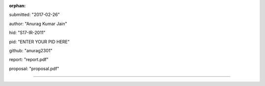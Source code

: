 :orphan:

submitted: "2017-02-26"

author: "Anurag Kumar Jain"

hid: "S17-IR-2011"

pid: "ENTER YOUR PID HERE"

github: "anurag2301"

report: "report.pdf"

proposal: "proposal.pdf"

--------------------------------------------------------------------------------
